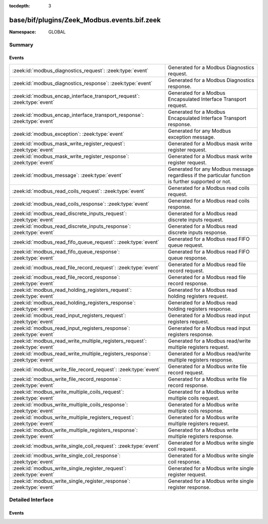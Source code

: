 :tocdepth: 3

base/bif/plugins/Zeek_Modbus.events.bif.zeek
============================================
.. zeek:namespace:: GLOBAL


:Namespace: GLOBAL

Summary
~~~~~~~
Events
######
============================================================================ ======================================================================
:zeek:id:`modbus_diagnostics_request`: :zeek:type:`event`                    Generated for a Modbus Diagnostics request.
:zeek:id:`modbus_diagnostics_response`: :zeek:type:`event`                   Generated for a Modbus Diagnostics response.
:zeek:id:`modbus_encap_interface_transport_request`: :zeek:type:`event`      Generated for a Modbus Encapsulated Interface Transport request.
:zeek:id:`modbus_encap_interface_transport_response`: :zeek:type:`event`     Generated for a Modbus Encapsulated Interface Transport response.
:zeek:id:`modbus_exception`: :zeek:type:`event`                              Generated for any Modbus exception message.
:zeek:id:`modbus_mask_write_register_request`: :zeek:type:`event`            Generated for a Modbus mask write register request.
:zeek:id:`modbus_mask_write_register_response`: :zeek:type:`event`           Generated for a Modbus mask write register request.
:zeek:id:`modbus_message`: :zeek:type:`event`                                Generated for any Modbus message regardless if the particular function
                                                                             is further supported or not.
:zeek:id:`modbus_read_coils_request`: :zeek:type:`event`                     Generated for a Modbus read coils request.
:zeek:id:`modbus_read_coils_response`: :zeek:type:`event`                    Generated for a Modbus read coils response.
:zeek:id:`modbus_read_discrete_inputs_request`: :zeek:type:`event`           Generated for a Modbus read discrete inputs request.
:zeek:id:`modbus_read_discrete_inputs_response`: :zeek:type:`event`          Generated for a Modbus read discrete inputs response.
:zeek:id:`modbus_read_fifo_queue_request`: :zeek:type:`event`                Generated for a Modbus read FIFO queue request.
:zeek:id:`modbus_read_fifo_queue_response`: :zeek:type:`event`               Generated for a Modbus read FIFO queue response.
:zeek:id:`modbus_read_file_record_request`: :zeek:type:`event`               Generated for a Modbus read file record request.
:zeek:id:`modbus_read_file_record_response`: :zeek:type:`event`              Generated for a Modbus read file record response.
:zeek:id:`modbus_read_holding_registers_request`: :zeek:type:`event`         Generated for a Modbus read holding registers request.
:zeek:id:`modbus_read_holding_registers_response`: :zeek:type:`event`        Generated for a Modbus read holding registers response.
:zeek:id:`modbus_read_input_registers_request`: :zeek:type:`event`           Generated for a Modbus read input registers request.
:zeek:id:`modbus_read_input_registers_response`: :zeek:type:`event`          Generated for a Modbus read input registers response.
:zeek:id:`modbus_read_write_multiple_registers_request`: :zeek:type:`event`  Generated for a Modbus read/write multiple registers request.
:zeek:id:`modbus_read_write_multiple_registers_response`: :zeek:type:`event` Generated for a Modbus read/write multiple registers response.
:zeek:id:`modbus_write_file_record_request`: :zeek:type:`event`              Generated for a Modbus write file record request.
:zeek:id:`modbus_write_file_record_response`: :zeek:type:`event`             Generated for a Modbus write file record response.
:zeek:id:`modbus_write_multiple_coils_request`: :zeek:type:`event`           Generated for a Modbus write multiple coils request.
:zeek:id:`modbus_write_multiple_coils_response`: :zeek:type:`event`          Generated for a Modbus write multiple coils response.
:zeek:id:`modbus_write_multiple_registers_request`: :zeek:type:`event`       Generated for a Modbus write multiple registers request.
:zeek:id:`modbus_write_multiple_registers_response`: :zeek:type:`event`      Generated for a Modbus write multiple registers response.
:zeek:id:`modbus_write_single_coil_request`: :zeek:type:`event`              Generated for a Modbus write single coil request.
:zeek:id:`modbus_write_single_coil_response`: :zeek:type:`event`             Generated for a Modbus write single coil response.
:zeek:id:`modbus_write_single_register_request`: :zeek:type:`event`          Generated for a Modbus write single register request.
:zeek:id:`modbus_write_single_register_response`: :zeek:type:`event`         Generated for a Modbus write single register response.
============================================================================ ======================================================================


Detailed Interface
~~~~~~~~~~~~~~~~~~
Events
######
.. zeek:id:: modbus_diagnostics_request
   :source-code: base/bif/plugins/Zeek_Modbus.events.bif.zeek 349 349

   :Type: :zeek:type:`event` (c: :zeek:type:`connection`, headers: :zeek:type:`ModbusHeaders`, subfunction: :zeek:type:`count`, data: :zeek:type:`string`)

   Generated for a Modbus Diagnostics request.
   

   :param c: The connection.
   

   :param headers: The headers for the modbus function.
   

   :param subfunction: The subfunction for the diagnostics request.
   

   :param data: The data passed in the diagnostics request.

.. zeek:id:: modbus_diagnostics_response
   :source-code: base/bif/plugins/Zeek_Modbus.events.bif.zeek 361 361

   :Type: :zeek:type:`event` (c: :zeek:type:`connection`, headers: :zeek:type:`ModbusHeaders`, subfunction: :zeek:type:`count`, data: :zeek:type:`string`)

   Generated for a Modbus Diagnostics response.
   

   :param c: The connection.
   

   :param headers: The headers for the modbus function.
   

   :param subfunction: The subfunction for the diagnostics response.
   

   :param data: The data passed in the diagnostics response.

.. zeek:id:: modbus_encap_interface_transport_request
   :source-code: base/bif/plugins/Zeek_Modbus.events.bif.zeek 373 373

   :Type: :zeek:type:`event` (c: :zeek:type:`connection`, headers: :zeek:type:`ModbusHeaders`, mei_type: :zeek:type:`count`, data: :zeek:type:`string`)

   Generated for a Modbus Encapsulated Interface Transport request.
   

   :param c: The connection.
   

   :param headers: The headers for the modbus function.
   

   :param mei_type: The MEI type for the request.
   

   :param data: The MEI type specific data passed in the request.

.. zeek:id:: modbus_encap_interface_transport_response
   :source-code: base/bif/plugins/Zeek_Modbus.events.bif.zeek 385 385

   :Type: :zeek:type:`event` (c: :zeek:type:`connection`, headers: :zeek:type:`ModbusHeaders`, mei_type: :zeek:type:`count`, data: :zeek:type:`string`)

   Generated for a Modbus Encapsulated Interface Transport response.
   

   :param c: The connection.
   

   :param headers: The headers for the modbus function.
   

   :param mei_type: The MEI type for the response.
   

   :param data: The MEI type specific data passed in the response.

.. zeek:id:: modbus_exception
   :source-code: base/bif/plugins/Zeek_Modbus.events.bif.zeek 22 22

   :Type: :zeek:type:`event` (c: :zeek:type:`connection`, headers: :zeek:type:`ModbusHeaders`, code: :zeek:type:`count`)

   Generated for any Modbus exception message.
   

   :param c: The connection.
   

   :param headers: The headers for the modbus function.
   

   :param code: The exception code.

.. zeek:id:: modbus_mask_write_register_request
   :source-code: base/bif/plugins/Zeek_Modbus.events.bif.zeek 276 276

   :Type: :zeek:type:`event` (c: :zeek:type:`connection`, headers: :zeek:type:`ModbusHeaders`, address: :zeek:type:`count`, and_mask: :zeek:type:`count`, or_mask: :zeek:type:`count`)

   Generated for a Modbus mask write register request.
   

   :param c: The connection.
   

   :param headers: The headers for the modbus function.
   

   :param address: The memory address of the register where the masks should be applied.
   

   :param and_mask: The value of the logical AND mask to apply to the register.
   

   :param or_mask: The value of the logical OR mask to apply to the register.

.. zeek:id:: modbus_mask_write_register_response
   :source-code: base/bif/plugins/Zeek_Modbus.events.bif.zeek 290 290

   :Type: :zeek:type:`event` (c: :zeek:type:`connection`, headers: :zeek:type:`ModbusHeaders`, address: :zeek:type:`count`, and_mask: :zeek:type:`count`, or_mask: :zeek:type:`count`)

   Generated for a Modbus mask write register request.
   

   :param c: The connection.
   

   :param headers: The headers for the modbus function.
   

   :param address: The memory address of the register where the masks were applied.
   

   :param and_mask: The value of the logical AND mask applied register.
   

   :param or_mask: The value of the logical OR mask applied to the register.

.. zeek:id:: modbus_message
   :source-code: base/bif/plugins/Zeek_Modbus.events.bif.zeek 12 12

   :Type: :zeek:type:`event` (c: :zeek:type:`connection`, headers: :zeek:type:`ModbusHeaders`, is_orig: :zeek:type:`bool`)

   Generated for any Modbus message regardless if the particular function
   is further supported or not.
   

   :param c: The connection.
   

   :param headers: The headers for the modbus function.
   

   :param is_orig: True if the event is raised for the originator side.

.. zeek:id:: modbus_read_coils_request
   :source-code: base/bif/plugins/Zeek_Modbus.events.bif.zeek 34 34

   :Type: :zeek:type:`event` (c: :zeek:type:`connection`, headers: :zeek:type:`ModbusHeaders`, start_address: :zeek:type:`count`, quantity: :zeek:type:`count`)

   Generated for a Modbus read coils request.
   

   :param c: The connection.
   

   :param headers: The headers for the modbus function.
   

   :param start_address: The memory address of the first coil to be read.
   

   :param quantity: The number of coils to be read.

.. zeek:id:: modbus_read_coils_response
   :source-code: base/bif/plugins/Zeek_Modbus.events.bif.zeek 44 44

   :Type: :zeek:type:`event` (c: :zeek:type:`connection`, headers: :zeek:type:`ModbusHeaders`, coils: :zeek:type:`ModbusCoils`)

   Generated for a Modbus read coils response.
   

   :param c: The connection.
   

   :param headers: The headers for the modbus function.
   

   :param coils: The coil values returned from the device.

.. zeek:id:: modbus_read_discrete_inputs_request
   :source-code: base/bif/plugins/Zeek_Modbus.events.bif.zeek 56 56

   :Type: :zeek:type:`event` (c: :zeek:type:`connection`, headers: :zeek:type:`ModbusHeaders`, start_address: :zeek:type:`count`, quantity: :zeek:type:`count`)

   Generated for a Modbus read discrete inputs request.
   

   :param c: The connection.
   

   :param headers: The headers for the modbus function.
   

   :param start_address: The memory address of the first coil to be read.
   

   :param quantity: The number of coils to be read.

.. zeek:id:: modbus_read_discrete_inputs_response
   :source-code: base/bif/plugins/Zeek_Modbus.events.bif.zeek 66 66

   :Type: :zeek:type:`event` (c: :zeek:type:`connection`, headers: :zeek:type:`ModbusHeaders`, coils: :zeek:type:`ModbusCoils`)

   Generated for a Modbus read discrete inputs response.
   

   :param c: The connection.
   

   :param headers: The headers for the modbus function.
   

   :param coils: The coil values returned from the device.

.. zeek:id:: modbus_read_fifo_queue_request
   :source-code: base/bif/plugins/Zeek_Modbus.events.bif.zeek 327 327

   :Type: :zeek:type:`event` (c: :zeek:type:`connection`, headers: :zeek:type:`ModbusHeaders`, start_address: :zeek:type:`count`)

   Generated for a Modbus read FIFO queue request.
   

   :param c: The connection.
   

   :param headers: The headers for the modbus function.
   

   :param start_address: The address of the FIFO queue to read.

.. zeek:id:: modbus_read_fifo_queue_response
   :source-code: base/bif/plugins/Zeek_Modbus.events.bif.zeek 337 337

   :Type: :zeek:type:`event` (c: :zeek:type:`connection`, headers: :zeek:type:`ModbusHeaders`, fifos: :zeek:type:`ModbusRegisters`)

   Generated for a Modbus read FIFO queue response.
   

   :param c: The connection.
   

   :param headers: The headers for the modbus function.
   

   :param fifos: The register values read from the FIFO queue on the device.

.. zeek:id:: modbus_read_file_record_request
   :source-code: base/bif/plugins/Zeek_Modbus.events.bif.zeek 218 218

   :Type: :zeek:type:`event` (c: :zeek:type:`connection`, headers: :zeek:type:`ModbusHeaders`, byte_count: :zeek:type:`count`, refs: :zeek:type:`ModbusFileRecordRequests`)
   :Type: :zeek:type:`event` (c: :zeek:type:`connection`, headers: :zeek:type:`ModbusHeaders`)

   Generated for a Modbus read file record request.
   

   :param c: The connection.
   

   :param headers: The headers for the modbus function.
   

   :param byte_count: The full byte count for all of the reference records that follow.
   

   :param refs: A vector of reference records.

.. zeek:id:: modbus_read_file_record_response
   :source-code: base/bif/plugins/Zeek_Modbus.events.bif.zeek 232 232

   :Type: :zeek:type:`event` (c: :zeek:type:`connection`, headers: :zeek:type:`ModbusHeaders`, byte_count: :zeek:type:`count`, refs: :zeek:type:`ModbusFileRecordResponses`)
   :Type: :zeek:type:`event` (c: :zeek:type:`connection`, headers: :zeek:type:`ModbusHeaders`)

   Generated for a Modbus read file record response.
   

   :param c: The connection.
   

   :param headers: The headers for the modbus function.
   

   :param byte_count: The full byte count for all of the reference records that follow.
   

   :param refs: A vector of reference records.

.. zeek:id:: modbus_read_holding_registers_request
   :source-code: policy/protocols/modbus/track-memmap.zeek 62 65

   :Type: :zeek:type:`event` (c: :zeek:type:`connection`, headers: :zeek:type:`ModbusHeaders`, start_address: :zeek:type:`count`, quantity: :zeek:type:`count`)

   Generated for a Modbus read holding registers request.
   

   :param c: The connection.
   

   :param headers: The headers for the modbus function.
   

   :param start_address: The memory address of the first register to be read.
   

   :param quantity: The number of registers to be read.

.. zeek:id:: modbus_read_holding_registers_response
   :source-code: policy/protocols/modbus/track-memmap.zeek 67 102

   :Type: :zeek:type:`event` (c: :zeek:type:`connection`, headers: :zeek:type:`ModbusHeaders`, registers: :zeek:type:`ModbusRegisters`)

   Generated for a Modbus read holding registers response.
   

   :param c: The connection.
   

   :param headers: The headers for the modbus function.
   

   :param registers: The register values returned from the device.

.. zeek:id:: modbus_read_input_registers_request
   :source-code: base/bif/plugins/Zeek_Modbus.events.bif.zeek 100 100

   :Type: :zeek:type:`event` (c: :zeek:type:`connection`, headers: :zeek:type:`ModbusHeaders`, start_address: :zeek:type:`count`, quantity: :zeek:type:`count`)

   Generated for a Modbus read input registers request.
   

   :param c: The connection.
   

   :param headers: The headers for the modbus function.
   

   :param start_address: The memory address of the first register to be read.
   

   :param quantity: The number of registers to be read.

.. zeek:id:: modbus_read_input_registers_response
   :source-code: base/bif/plugins/Zeek_Modbus.events.bif.zeek 110 110

   :Type: :zeek:type:`event` (c: :zeek:type:`connection`, headers: :zeek:type:`ModbusHeaders`, registers: :zeek:type:`ModbusRegisters`)

   Generated for a Modbus read input registers response.
   

   :param c: The connection.
   

   :param headers: The headers for the modbus function.
   

   :param registers: The register values returned from the device.

.. zeek:id:: modbus_read_write_multiple_registers_request
   :source-code: base/bif/plugins/Zeek_Modbus.events.bif.zeek 306 306

   :Type: :zeek:type:`event` (c: :zeek:type:`connection`, headers: :zeek:type:`ModbusHeaders`, read_start_address: :zeek:type:`count`, read_quantity: :zeek:type:`count`, write_start_address: :zeek:type:`count`, write_registers: :zeek:type:`ModbusRegisters`)

   Generated for a Modbus read/write multiple registers request.
   

   :param c: The connection.
   

   :param headers: The headers for the modbus function.
   

   :param read_start_address: The memory address of the first register to be read.
   

   :param read_quantity: The number of registers to read.
   

   :param write_start_address: The memory address of the first register to be written.
   

   :param write_registers: The values to be written to the registers.

.. zeek:id:: modbus_read_write_multiple_registers_response
   :source-code: base/bif/plugins/Zeek_Modbus.events.bif.zeek 317 317

   :Type: :zeek:type:`event` (c: :zeek:type:`connection`, headers: :zeek:type:`ModbusHeaders`, written_registers: :zeek:type:`ModbusRegisters`)

   Generated for a Modbus read/write multiple registers response.
   

   :param c: The connection.
   

   :param headers: The headers for the modbus function.
   

   :param written_registers: The register values read from the registers specified in
                      the request.

.. zeek:id:: modbus_write_file_record_request
   :source-code: base/bif/plugins/Zeek_Modbus.events.bif.zeek 246 246

   :Type: :zeek:type:`event` (c: :zeek:type:`connection`, headers: :zeek:type:`ModbusHeaders`, byte_count: :zeek:type:`count`, refs: :zeek:type:`ModbusFileReferences`)
   :Type: :zeek:type:`event` (c: :zeek:type:`connection`, headers: :zeek:type:`ModbusHeaders`)

   Generated for a Modbus write file record request.
   

   :param c: The connection.
   

   :param headers: The headers for the modbus function.
   

   :param byte_count: The full byte count for all of the reference records that follow.
   

   :param refs: A vector of reference records.

.. zeek:id:: modbus_write_file_record_response
   :source-code: base/bif/plugins/Zeek_Modbus.events.bif.zeek 260 260

   :Type: :zeek:type:`event` (c: :zeek:type:`connection`, headers: :zeek:type:`ModbusHeaders`, byte_count: :zeek:type:`count`, refs: :zeek:type:`ModbusFileReferences`)
   :Type: :zeek:type:`event` (c: :zeek:type:`connection`, headers: :zeek:type:`ModbusHeaders`)

   Generated for a Modbus write file record response.
   

   :param c: The connection.
   

   :param headers: The headers for the modbus function.
   

   :param byte_count: The full byte count for all of the reference records that follow.
   

   :param refs: A vector of reference records.

.. zeek:id:: modbus_write_multiple_coils_request
   :source-code: base/bif/plugins/Zeek_Modbus.events.bif.zeek 170 170

   :Type: :zeek:type:`event` (c: :zeek:type:`connection`, headers: :zeek:type:`ModbusHeaders`, start_address: :zeek:type:`count`, coils: :zeek:type:`ModbusCoils`)

   Generated for a Modbus write multiple coils request.
   

   :param c: The connection.
   

   :param headers: The headers for the modbus function.
   

   :param start_address: The memory address of the first coil to be written.
   

   :param coils: The values to be written to the coils.

.. zeek:id:: modbus_write_multiple_coils_response
   :source-code: base/bif/plugins/Zeek_Modbus.events.bif.zeek 182 182

   :Type: :zeek:type:`event` (c: :zeek:type:`connection`, headers: :zeek:type:`ModbusHeaders`, start_address: :zeek:type:`count`, quantity: :zeek:type:`count`)

   Generated for a Modbus write multiple coils response.
   

   :param c: The connection.
   

   :param headers: The headers for the modbus function.
   

   :param start_address: The memory address of the first coil that was written.
   

   :param quantity: The quantity of coils that were written.

.. zeek:id:: modbus_write_multiple_registers_request
   :source-code: base/bif/plugins/Zeek_Modbus.events.bif.zeek 194 194

   :Type: :zeek:type:`event` (c: :zeek:type:`connection`, headers: :zeek:type:`ModbusHeaders`, start_address: :zeek:type:`count`, registers: :zeek:type:`ModbusRegisters`)

   Generated for a Modbus write multiple registers request.
   

   :param c: The connection.
   

   :param headers: The headers for the modbus function.
   

   :param start_address: The memory address of the first register to be written.
   

   :param registers: The values to be written to the registers.

.. zeek:id:: modbus_write_multiple_registers_response
   :source-code: base/bif/plugins/Zeek_Modbus.events.bif.zeek 206 206

   :Type: :zeek:type:`event` (c: :zeek:type:`connection`, headers: :zeek:type:`ModbusHeaders`, start_address: :zeek:type:`count`, quantity: :zeek:type:`count`)

   Generated for a Modbus write multiple registers response.
   

   :param c: The connection.
   

   :param headers: The headers for the modbus function.
   

   :param start_address: The memory address of the first register that was written.
   

   :param quantity: The quantity of registers that were written.

.. zeek:id:: modbus_write_single_coil_request
   :source-code: base/bif/plugins/Zeek_Modbus.events.bif.zeek 122 122

   :Type: :zeek:type:`event` (c: :zeek:type:`connection`, headers: :zeek:type:`ModbusHeaders`, address: :zeek:type:`count`, value: :zeek:type:`bool`)

   Generated for a Modbus write single coil request.
   

   :param c: The connection.
   

   :param headers: The headers for the modbus function.
   

   :param address: The memory address of the coil to be written.
   

   :param value: The value to be written to the coil.

.. zeek:id:: modbus_write_single_coil_response
   :source-code: base/bif/plugins/Zeek_Modbus.events.bif.zeek 134 134

   :Type: :zeek:type:`event` (c: :zeek:type:`connection`, headers: :zeek:type:`ModbusHeaders`, address: :zeek:type:`count`, value: :zeek:type:`bool`)

   Generated for a Modbus write single coil response.
   

   :param c: The connection.
   

   :param headers: The headers for the modbus function.
   

   :param address: The memory address of the coil that was written.
   

   :param value: The value that was written to the coil.

.. zeek:id:: modbus_write_single_register_request
   :source-code: base/bif/plugins/Zeek_Modbus.events.bif.zeek 146 146

   :Type: :zeek:type:`event` (c: :zeek:type:`connection`, headers: :zeek:type:`ModbusHeaders`, address: :zeek:type:`count`, value: :zeek:type:`count`)

   Generated for a Modbus write single register request.
   

   :param c: The connection.
   

   :param headers: The headers for the modbus function.
   

   :param address: The memory address of the register to be written.
   

   :param value: The value to be written to the register.

.. zeek:id:: modbus_write_single_register_response
   :source-code: base/bif/plugins/Zeek_Modbus.events.bif.zeek 158 158

   :Type: :zeek:type:`event` (c: :zeek:type:`connection`, headers: :zeek:type:`ModbusHeaders`, address: :zeek:type:`count`, value: :zeek:type:`count`)

   Generated for a Modbus write single register response.
   

   :param c: The connection.
   

   :param headers: The headers for the modbus function.
   

   :param address: The memory address of the register that was written.
   

   :param value: The value that was written to the register.


